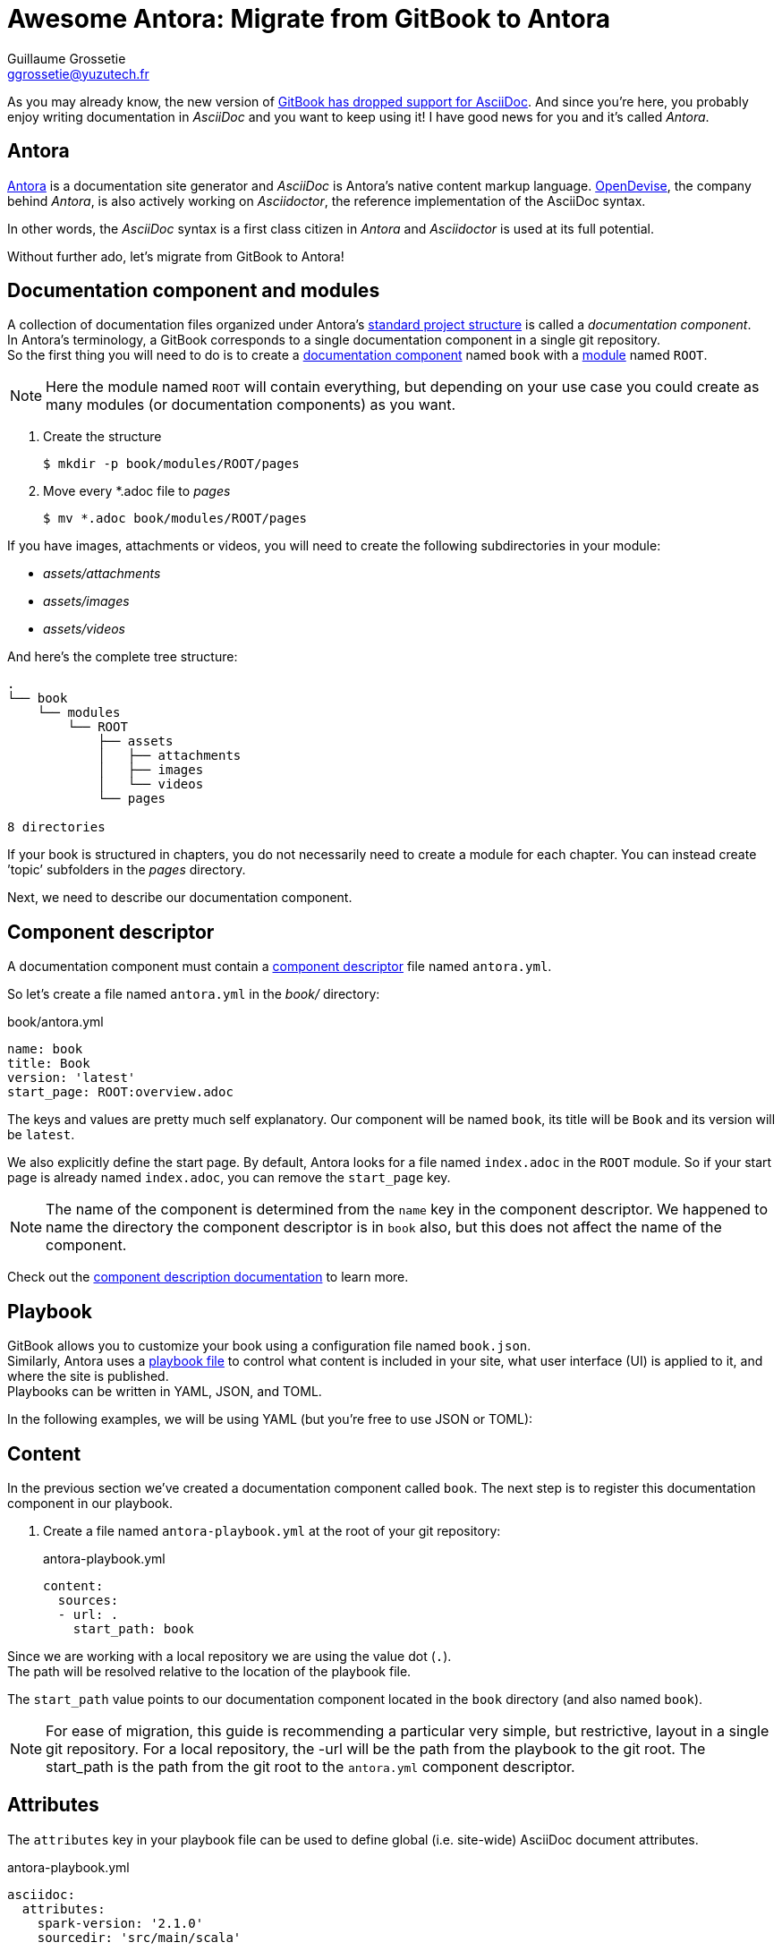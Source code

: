 = Awesome Antora: Migrate from GitBook to Antora
Guillaume Grossetie <ggrossetie@yuzutech.fr>
:page-revdate: 2019-02-16 09:00
:page-author: Guillaume Grossetie
:description: 😱 GitBook has dropped support for AsciiDoc! \
No worries, let's migrate to Antora where we can use AsciiDoc to its fullest extent.
:page-tags: Antora, Migration
:page-image: hiking.jpeg
:page-color-primary: #3B6C7B
:page-color-secondary: #BBAC8B
:uri-gitbook-drop-asciidoc: https://docs.gitbook.com/v2-changes/important-differences#asciidoc-support
:uri-antora: https://antora.org/
:uri-antora-docs: https://docs.antora.org/antora/2.0
:uri-antora-playbook: {uri-antora-docs}/playbook/
:uri-antora-structure: {uri-antora-docs}/component-structure/
:uri-antora-module: {uri-antora-docs}/modules/
:uri-antora-component: {uri-antora-docs}/component-structure/
:uri-antora-component-descriptor: {uri-antora-docs}/component-descriptor/
:uri-antora-install: {uri-antora-docs}/install/install-antora/
:uri-opendevise: https://opendevise.com/

As you may already know, the new version of {uri-gitbook-drop-asciidoc}[GitBook has dropped support for AsciiDoc].
And since you're here, you probably enjoy writing documentation in _AsciiDoc_ and you want to keep using it!
I have good news for you and it's called _Antora_.

== Antora

{uri-antora}[Antora] is a documentation site generator and _AsciiDoc_ is Antora's native content markup language.
{uri-opendevise}[OpenDevise], the company behind _Antora_, is also actively working on _Asciidoctor_, the reference implementation of the AsciiDoc syntax.

In other words, the _AsciiDoc_ syntax is a first class citizen in _Antora_ and _Asciidoctor_ is used at its full potential.

Without further ado, let's migrate from GitBook to Antora!

== Documentation component and modules

[%hardbreaks]
A collection of documentation files organized under Antora's {uri-antora-structure}[standard project structure] is called a _documentation component_.
In Antora's terminology, a GitBook corresponds to a single documentation component in a single git repository.
So the first thing you will need to do is to create a {uri-antora-component}[documentation component] named `book` with a {uri-antora-module}[module] named `ROOT`.

[NOTE]
====
Here the module named `ROOT` will contain everything,
but depending on your use case you could create as many modules (or documentation components) as you want.
====

. Create the structure

 $ mkdir -p book/modules/ROOT/pages

. Move every *.adoc file to [.path]_pages_

 $ mv *.adoc book/modules/ROOT/pages

If you have images, attachments or videos, you will need to create the following subdirectories in your module:

* [.path]_assets/attachments_
* [.path]_assets/images_
* [.path]_assets/videos_

And here's the complete tree structure:

```
.
└── book
    └── modules
        └── ROOT
            ├── assets
            │   ├── attachments
            │   ├── images
            │   └── videos
            └── pages

8 directories
```

If your book is structured in chapters, you do not necessarily need to create a module for each chapter.
You can instead create `'topic`' subfolders in the [.path]_pages_ directory.

Next, we need to describe our documentation component.

== Component descriptor

A documentation component must contain a {uri-antora-component-descriptor}[component descriptor] file named `antora.yml`.

So let's create a file named `antora.yml` in the [.path]_book/_ directory:

.book/antora.yml
```yml
name: book
title: Book
version: 'latest'
start_page: ROOT:overview.adoc
```

The keys and values are pretty much self explanatory.
Our component will be named `book`, its title will be `Book` and its version will be `latest`.

We also explicitly define the start page.
By default, Antora looks for a file named `index.adoc` in the `ROOT` module.
So if your start page is already named `index.adoc`, you can remove the `start_page` key.

[NOTE]
====
The name of the component is determined from the `name` key in the component descriptor.
We happened to name the directory the component descriptor is in `book` also, but this does not affect the name of the component.
====

Check out the {uri-antora-component-descriptor}[component description documentation] to learn more.

== Playbook

GitBook allows you to customize your book using a configuration file named `book.json`. +
Similarly, Antora uses a {uri-antora-playbook}[playbook file] to control
what content is included in your site,
what user interface (UI) is applied to it,
and where the site is published. +
Playbooks can be written in YAML, JSON, and TOML.

In the following examples, we will be using YAML (but you're free to use JSON or TOML):

== Content

In the previous section we've created a documentation component called `book`.
The next step is to register this documentation component in our playbook.

. Create a file named `antora-playbook.yml` at the root of your git repository:
+
.antora-playbook.yml
```yml
content:
  sources:
  - url: .
    start_path: book
```

Since we are working with a local repository we are using the value dot (`.`). +
The path will be resolved relative to the location of the playbook file.

The `start_path` value points to our documentation component located in the `book` directory (and also named `book`).

[NOTE]
====
For ease of migration, this guide is recommending a particular very simple, but restrictive, layout in a single git repository.
For a local repository, the -url will be the path from the playbook to the git root.
The start_path is the path from the git root to the `antora.yml` component descriptor.
====

== Attributes

The `attributes` key in your playbook file can be used to define global (i.e. site-wide) AsciiDoc document attributes.

.antora-playbook.yml
```yml
asciidoc:
  attributes:
    spark-version: '2.1.0'
    sourcedir: 'src/main/scala'
```

== Google Analytics

Antora has built-in support for Google Analytics.
To enable it, you will need to configure your key in `site.keys.google_analytics`.

.antora-playbook.yml
```yml
site:
  keys:
    google_analytics: 'UA-86782445-4'
```

== Navigation

With Antora, you can create your site's navigation with AsciiDoc and store it right alongside your documentation files.

GitBook uses a `SUMMARY.adoc` file to define the structure of chapters and subchapters of the book.
Here's an example:

```adoc
= Summary

. link:part1/README.adoc[Part I]
.. link:part1/writing.adoc[Writing is nice]
.. link:part1/antora.adoc[Antora is nice]
. link:part2/README.adoc[Part II]
.. link:part2/feedback_please.adoc[We love feedback]
.. link:part2/better_tools.adoc[Better tools for authors]
```

In Antora, you need to define the key `nav` in the `antora.yml` file:

. Edit the file `antora.yml` in the [.path]_book/_ directory:
+
.book/antora.yml
```yml
name: book
title: Book
version: 'latest'
start_page: ROOT:overview.adoc
nav:
- modules/ROOT/nav.adoc
```
+
The `nav` key accepts a list of navigation files.
Each value specifies the path to a navigation file (e.g., modules/module-name/nav.adoc).
The order of the values dictates the order the contents of the navigation files are assembled in the published component menu.
+
. Create a file named `nav.adoc` in the [.path]_book/modules/ROOT_ directory:
+
.book/modules/ROOT/nav.adoc
```adoc
.xref:index.adoc[In-module page]
* xref:a-page-in-this-module.adoc[Another in-module page]
** xref:another-page.adoc#and-fragment[An in-module page deep link]
* xref:topic/page.adoc[In-module page in a topic folder]
```

== Links between pages

If you use the published URL in your links, I would recommend to start using cross-references.
In Antora, you can create a link between pages using the `xref` macro.
For instance, to create a link to a page in the same module, you should use:

```adoc
xref:error-handling.adoc[Error Handling]
```

And here's the syntax to create a link to a page in a topic folder:

```adoc
xref:concept/index.adoc[Key Concepts]
```

As we've seen before images are stored in a directory named [.path]_assets/images_.
To insert an image, we need to use the AsciiDoc block image macro (`image::[]`).
Let's say we have an image called _pipeline-workflow.png_ in [.path]_assets/images_.
Here's the syntax to add it to a page.

```adoc
image::pipeline-workflow.png[a diagram illustrating the pipeline stages]
```

As you can see, we don't need to use a relative path or to define the `imagesdir`.
So in most cases, you should be able to simplify the path to your linked resources.

== Example

We will be using the "Spark Streaming Notebook" as an example.
The source code of this book is available on GitHub: https://github.com/jaceklaskowski/spark-streaming-notebook

Here's the `book.json` file:

.book.json
```json
{
  "structure": {
    "readme": "book-intro.adoc"
  },
  "variables": {
    "spark.version": "2.1.0",
    "sourcedir": "src/main/scala"
  },
  "plugins": ["ga"],
  "pluginsConfig": {
    "ga": {
      "token": "UA-86782445-4"
    }
  }
}
```

And here's the equivalent configuration in Antora:

.antora-playbook.yml
```yml
site:
  title: Spark Streaming
  url: https://jaceklaskowski.github.io/spark-streaming-notebook
  start_page: book::intro.adoc
  keys:
    google_analytics: 'UA-86782445-4'
content:
  sources:
  - url: .
    start_path: book
asciidoc:
  attributes:
    spark-version: '2.1.0'
    sourcedir: 'src/main/scala'
```

== Generate your site

To get you started quickly, Antora provides a default UI.
To use it, edit your `antora-playbook.yml` file and add the following content:

.antora-playbook.yml
```yml
ui:
  bundle:
    url: https://gitlab.com/antora/antora-ui-default/-/jobs/artifacts/master/raw/build/ui-bundle.zip?job=bundle-stable
    snapshot: true
```

Then, configure the output directory to define where the generated site will be published.
Again, edit your `antora-playbook.yml` file and add the following content:

.antora-playbook.yml
```yml
output:
  dir: ./public
```

We're almost done.
If that's not already the case, please {uri-antora-install}[install Antora] on your machine.
Then, open a terminal and type:

 $ antora antora-playbook.yml

Your site should be generated in the `public/` directory 🚀
